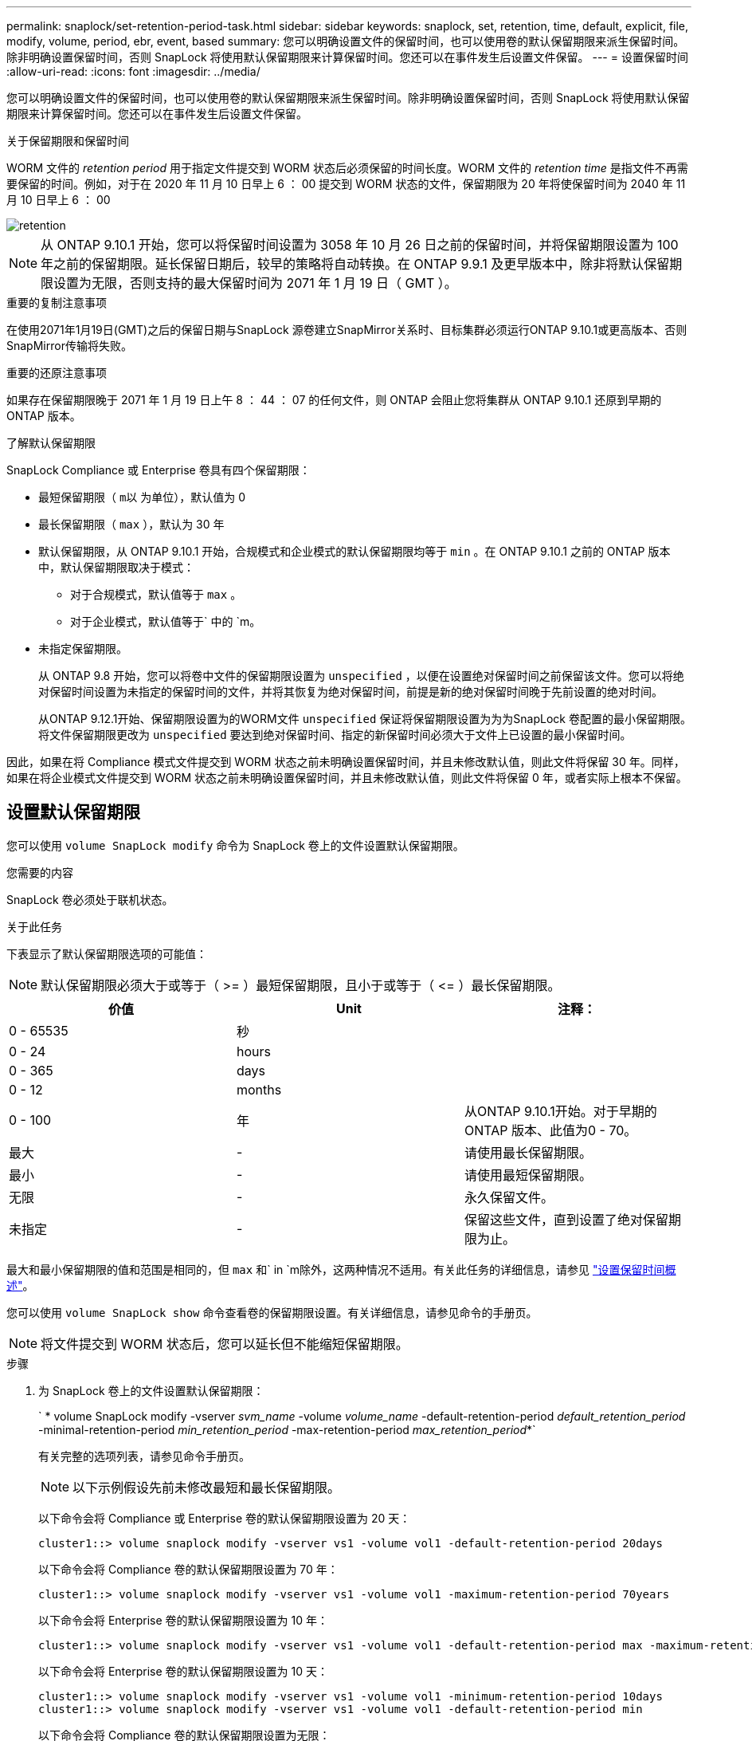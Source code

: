 ---
permalink: snaplock/set-retention-period-task.html 
sidebar: sidebar 
keywords: snaplock, set, retention, time, default, explicit, file, modify, volume, period, ebr, event, based 
summary: 您可以明确设置文件的保留时间，也可以使用卷的默认保留期限来派生保留时间。除非明确设置保留时间，否则 SnapLock 将使用默认保留期限来计算保留时间。您还可以在事件发生后设置文件保留。 
---
= 设置保留时间
:allow-uri-read: 
:icons: font
:imagesdir: ../media/


[role="lead"]
您可以明确设置文件的保留时间，也可以使用卷的默认保留期限来派生保留时间。除非明确设置保留时间，否则 SnapLock 将使用默认保留期限来计算保留时间。您还可以在事件发生后设置文件保留。

.关于保留期限和保留时间
WORM 文件的 _retention period_ 用于指定文件提交到 WORM 状态后必须保留的时间长度。WORM 文件的 _retention time_ 是指文件不再需要保留的时间。例如，对于在 2020 年 11 月 10 日早上 6 ： 00 提交到 WORM 状态的文件，保留期限为 20 年将使保留时间为 2040 年 11 月 10 日早上 6 ： 00

image::../media/retention.gif[retention]

[NOTE]
====
从 ONTAP 9.10.1 开始，您可以将保留时间设置为 3058 年 10 月 26 日之前的保留时间，并将保留期限设置为 100 年之前的保留期限。延长保留日期后，较早的策略将自动转换。在 ONTAP 9.9.1 及更早版本中，除非将默认保留期限设置为无限，否则支持的最大保留时间为 2071 年 1 月 19 日（ GMT ）。

====
.重要的复制注意事项
在使用2071年1月19日(GMT)之后的保留日期与SnapLock 源卷建立SnapMirror关系时、目标集群必须运行ONTAP 9.10.1或更高版本、否则SnapMirror传输将失败。

.重要的还原注意事项
如果存在保留期限晚于 2071 年 1 月 19 日上午 8 ： 44 ： 07 的任何文件，则 ONTAP 会阻止您将集群从 ONTAP 9.10.1 还原到早期的 ONTAP 版本。

.了解默认保留期限
SnapLock Compliance 或 Enterprise 卷具有四个保留期限：

* 最短保留期限（ `m以` 为单位），默认值为 0
* 最长保留期限（ `max` ），默认为 30 年
* 默认保留期限，从 ONTAP 9.10.1 开始，合规模式和企业模式的默认保留期限均等于 `min` 。在 ONTAP 9.10.1 之前的 ONTAP 版本中，默认保留期限取决于模式：
+
** 对于合规模式，默认值等于 `max` 。
** 对于企业模式，默认值等于` 中的 `m。


* 未指定保留期限。
+
从 ONTAP 9.8 开始，您可以将卷中文件的保留期限设置为 `unspecified` ，以便在设置绝对保留时间之前保留该文件。您可以将绝对保留时间设置为未指定的保留时间的文件，并将其恢复为绝对保留时间，前提是新的绝对保留时间晚于先前设置的绝对时间。

+
从ONTAP 9.12.1开始、保留期限设置为的WORM文件 `unspecified` 保证将保留期限设置为为为SnapLock 卷配置的最小保留期限。将文件保留期限更改为 `unspecified` 要达到绝对保留时间、指定的新保留时间必须大于文件上已设置的最小保留时间。



因此，如果在将 Compliance 模式文件提交到 WORM 状态之前未明确设置保留时间，并且未修改默认值，则此文件将保留 30 年。同样，如果在将企业模式文件提交到 WORM 状态之前未明确设置保留时间，并且未修改默认值，则此文件将保留 0 年，或者实际上根本不保留。



== 设置默认保留期限

您可以使用 `volume SnapLock modify` 命令为 SnapLock 卷上的文件设置默认保留期限。

.您需要的内容
SnapLock 卷必须处于联机状态。

.关于此任务
下表显示了默认保留期限选项的可能值：

[NOTE]
====
默认保留期限必须大于或等于（ >= ）最短保留期限，且小于或等于（ \<= ）最长保留期限。

====
|===
| 价值 | Unit | 注释： 


 a| 
0 - 65535
 a| 
秒
 a| 



 a| 
0 - 24
 a| 
hours
 a| 



 a| 
0 - 365
 a| 
days
 a| 



 a| 
0 - 12
 a| 
months
 a| 



 a| 
0 - 100
 a| 
年
 a| 
从ONTAP 9.10.1开始。对于早期的ONTAP 版本、此值为0 - 70。



 a| 
最大
 a| 
-
 a| 
请使用最长保留期限。



 a| 
最小
 a| 
-
 a| 
请使用最短保留期限。



 a| 
无限
 a| 
-
 a| 
永久保留文件。



 a| 
未指定
 a| 
-
 a| 
保留这些文件，直到设置了绝对保留期限为止。

|===
最大和最小保留期限的值和范围是相同的，但 `max` 和` in `m除外，这两种情况不适用。有关此任务的详细信息，请参见 link:set-retention-period-task.html["设置保留时间概述"]。

您可以使用 `volume SnapLock show` 命令查看卷的保留期限设置。有关详细信息，请参见命令的手册页。

[NOTE]
====
将文件提交到 WORM 状态后，您可以延长但不能缩短保留期限。

====
.步骤
. 为 SnapLock 卷上的文件设置默认保留期限：
+
` * volume SnapLock modify -vserver _svm_name_ -volume _volume_name_ -default-retention-period _default_retention_period_ -minimal-retention-period _min_retention_period_ -max-retention-period _max_retention_period_*`

+
有关完整的选项列表，请参见命令手册页。

+
[NOTE]
====
以下示例假设先前未修改最短和最长保留期限。

====
+
以下命令会将 Compliance 或 Enterprise 卷的默认保留期限设置为 20 天：

+
[listing]
----
cluster1::> volume snaplock modify -vserver vs1 -volume vol1 -default-retention-period 20days
----
+
以下命令会将 Compliance 卷的默认保留期限设置为 70 年：

+
[listing]
----
cluster1::> volume snaplock modify -vserver vs1 -volume vol1 -maximum-retention-period 70years
----
+
以下命令会将 Enterprise 卷的默认保留期限设置为 10 年：

+
[listing]
----
cluster1::> volume snaplock modify -vserver vs1 -volume vol1 -default-retention-period max -maximum-retention-period 10years
----
+
以下命令会将 Enterprise 卷的默认保留期限设置为 10 天：

+
[listing]
----
cluster1::> volume snaplock modify -vserver vs1 -volume vol1 -minimum-retention-period 10days
cluster1::> volume snaplock modify -vserver vs1 -volume vol1 -default-retention-period min
----
+
以下命令会将 Compliance 卷的默认保留期限设置为无限：

+
[listing]
----
cluster1::> volume snaplock modify -vserver vs1 -volume vol1 -default-retention-period infinite -maximum-retention-period infinite
----




== 明确设置文件的保留时间

您可以通过修改文件的上次访问时间来明确设置文件的保留时间。您可以通过 NFS 或 CIFS 使用任何合适的命令或程序来修改上次访问时间。

.关于此任务
将文件提交到 WORM 后，您可以延长但不能缩短保留时间。保留时间存储在文件的 `atime` 字段中。

[NOTE]
====
您不能将文件的保留时间显式设置为 `无限` 。只有在使用默认保留期限计算保留时间时，此值才可用。

====
.步骤
. 使用合适的命令或程序修改要设置保留时间的文件的上次访问时间。
+
在 UNIX Shell 中，使用以下命令将保留时间设置为 2020 年 11 月 21 日早上 6 ： 00在名为 `document.txt` 的文件上：

+
[listing]
----
touch -a -t 202011210600 document.txt
----
+
[NOTE]
====
您可以使用任何合适的命令或程序来修改 Windows 中的上次访问时间。

====




== 设置事件后的文件保留期限

从ONTAP 9.3开始、您可以使用SnapLock 基于事件的保留(EBR)_功能定义事件发生后文件的保留时间。

.您需要的内容
* 您必须是 SnapLock 管理员才能执行此任务。
+
link:create-compliance-administrator-account-task.html["创建 SnapLock 管理员帐户"]

* 您必须已通过安全连接（ SSH ，控制台或 ZAPI ）登录。


.关于此任务
事件保留策略定义事件发生后文件的保留期限。该策略可以应用于单个文件或目录中的所有文件。

* 如果某个文件不是 WORM 文件，则会在策略中定义的保留期限内将其提交到 WORM 状态。
* 如果文件是 WORM 文件或 WORM 可附加文件，则其保留期限将按策略中定义的保留期限延长。


您可以使用合规模式或企业模式卷。

[NOTE]
====
EBR 策略不能应用于合法保留下的文件。

====
有关高级用法，请参见 link:https://www.netapp.com/us/media/tr-4526.pdf["使用 NetApp SnapLock 的合规 WORM 存储"]。

|===


| * 使用 EBR 延长现有 WORM 文件的保留期限 _* 


 a| 
如果要延长现有 WORM 文件的保留期限， EBR 非常方便。例如，贵公司的政策可能是，在员工更改预提选择后，以未经修改的形式保留员工 W-4 记录三年。另一项公司策略可能要求在员工被终止后将 W-4 记录保留五年。

在这种情况下，您可以创建一个保留期限为五年的 EBR 策略。员工被终止（ "`event` " ）后，您会将 EBR 策略应用于员工的 W-4 记录，从而延长其保留期限。这通常比手动延长保留期限更容易，尤其是在涉及大量文件时。

|===
.步骤
. 创建 EBR 策略：
+
` * SnapLock 事件保留策略 create -vserver _svm_name_ -name _policy_name_ -retention-period _retention_period_*`

+
以下命令会在 `vs1` 上创建 EBR 策略 `emone_exit` ，保留期限为 10 年：

+
[listing]
----
cluster1::>snaplock event-retention policy create -vserver vs1 -name employee_exit -retention-period 10years
----
. 应用 EBR 策略：
+
` * SnapLock 事件保留应用 -vserver _svm_name_ -name _policy_name_ -volume _volume_name_ -path _path_name_*`

+
以下命令会将 EBR 策略 `emple_exit` on `vs1` 应用于目录 `D 1` 中的所有文件：

+
[listing]
----
cluster1::>snaplock event-retention apply -vserver vs1 -name employee_exit -volume vol1 -path /d1
----

